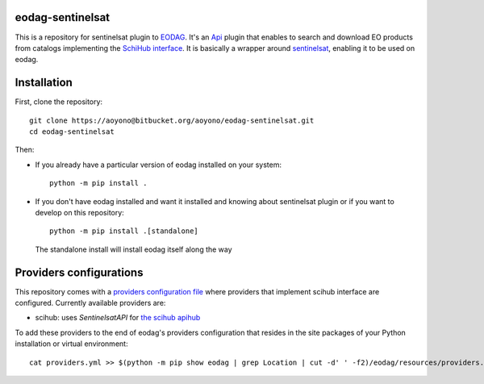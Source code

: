 eodag-sentinelsat
=================

This is a repository for sentinelsat plugin to `EODAG <https://bitbucket.org/geostorm/eodag>`_.
It's an `Api <https://eodag.readthedocs.io/en/latest/api.html#eodag.plugins.apis.base.Api>`_ plugin that enables to
search and download EO products from catalogs implementing the `SchiHub interface <https://scihub.copernicus.eu/userguide/3FullTextSearch>`_.
It is basically a wrapper around `sentinelsat <https://sentinelsat.readthedocs.io>`_, enabling it to be used on eodag.

Installation
============

First, clone the repository::

    git clone https://aoyono@bitbucket.org/aoyono/eodag-sentinelsat.git
    cd eodag-sentinelsat

Then:

* If you already have a particular version of eodag installed on your system::

    python -m pip install .

* If you don't have eodag installed and want it installed and knowing about sentinelsat plugin or if you want to
  develop on this repository::

    python -m pip install .[standalone]

  The standalone install will install eodag itself along the way

Providers configurations
========================

This repository comes with a `providers configuration file <providers.yml>`_ where providers that implement scihub
interface are configured. Currently available providers are:

* scihub: uses `SentinelsatAPI` for `the scihub apihub <https://scihub.copernicus.eu/apihub/>`_

To add these providers to the end of eodag's providers configuration that resides in the site packages of your
Python installation or virtual environment::

    cat providers.yml >> $(python -m pip show eodag | grep Location | cut -d' ' -f2)/eodag/resources/providers.yml
